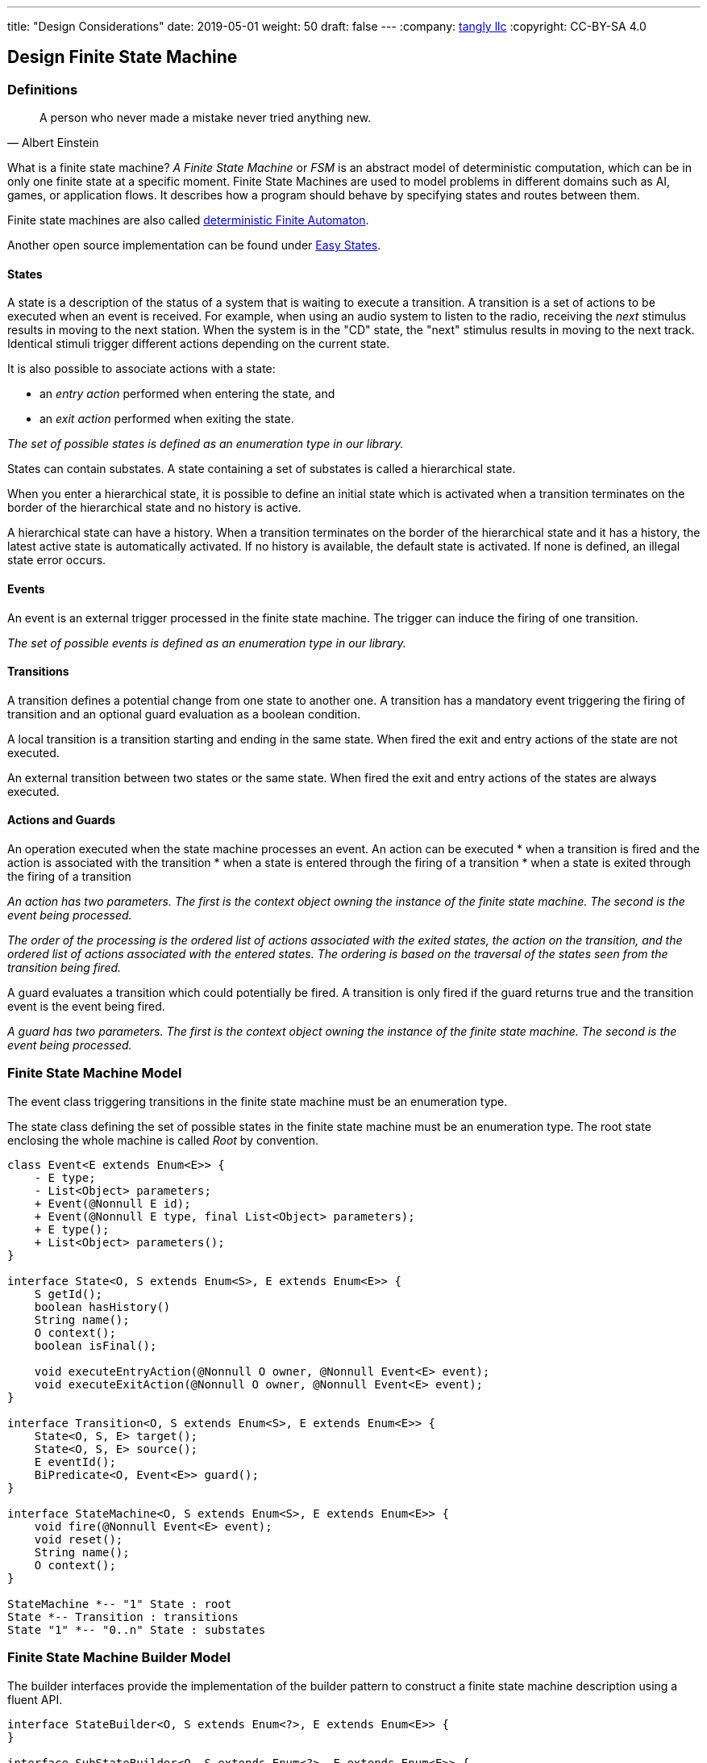 ---
title: "Design Considerations"
date: 2019-05-01
weight: 50
draft: false
---
:company: https://www.tangly.net/[tangly llc]
:copyright: CC-BY-SA 4.0

== Design Finite State Machine

=== Definitions

[quote,Albert Einstein]
A person who never made a mistake never tried anything new.

What is a finite state machine?
__A Finite State Machine__ or __FSM__ is an abstract model of deterministic computation, which can be in only one finite state at a specific moment.
Finite State Machines are used to model problems in different domains such as AI, games, or application flows.
It describes how a program should behave by specifying states and routes between them.

Finite state machines are also called https://en.wikipedia.org/wiki/Deterministic_finite_automaton[deterministic Finite Automaton].

Another open source implementation can be found under https://github.com/j-easy/easy-states[Easy States].

==== States

A state is a description of the status of a system that is waiting to execute a transition.
A transition is a set of actions to be executed when an event is received.
For example, when using an audio system to listen to the radio, receiving the _next_ stimulus results in moving to the next station.
When the system is in the "CD" state, the "next" stimulus results in moving to the next track.
Identical stimuli trigger different actions depending on the current state.

It is also possible to associate actions with a state:

* an __entry action__ performed when entering the state, and
* an __exit action__ performed when exiting the state.

__The set of possible states is defined as an enumeration type in our library.__

States can contain substates.
A state containing a set of substates is called a hierarchical state.

When you enter a hierarchical state, it is possible to define an initial state which is activated when a transition terminates on the border of the hierarchical state and no history is active.

A hierarchical state can have a history.
When a transition terminates on the border of the hierarchical state and it has a history, the latest active state is automatically activated.
If no history is available, the default state is activated.
If none is defined, an illegal state error occurs.

==== Events

An event is an external trigger processed in the finite state machine.
The trigger can induce the firing of one transition.

__The set of possible events is defined as an enumeration type in our library.__

==== Transitions

A transition defines a potential change from one state to another one.
A transition has a mandatory event triggering the firing of transition and an optional guard evaluation as a boolean condition.

A local transition is a transition starting and ending in the same state.
When fired the exit and entry actions of the state are not executed.

An external transition between two states or the same state.
When fired the exit and entry actions of the states are always executed.

==== Actions and Guards

An operation executed when the state machine processes an event.
An action can be executed * when a transition is fired and the action is associated with the transition * when a state is entered through the firing of a transition * when a state is exited through the firing of a transition

__An action has two parameters.
The first is the context object owning the instance of the finite state machine.
The second is the event being processed.__

__The order of the processing is the ordered list of actions associated with the exited states, the action on the transition, and the ordered list of actions associated with the entered states.
The ordering is based on the traversal of the states seen from the transition being fired.__

A guard evaluates a transition which could potentially be fired.
A transition is only fired if the guard returns true and the transition event is the event being fired.

__A guard has two parameters.
The first is the context object owning the instance of the finite state machine.
The second is the event being processed.__

=== Finite State Machine Model

The event class triggering transitions in the finite state machine must be an enumeration type.

The state class defining the set of possible states in the finite state machine must be an enumeration type.
The root state enclosing the whole machine is called _Root_ by convention.

[plantuml,fsm-design-machine_model,svg]
....
class Event<E extends Enum<E>> {
    - E type;
    - List<Object> parameters;
    + Event(@Nonnull E id);
    + Event(@Nonnull E type, final List<Object> parameters);
    + E type();
    + List<Object> parameters();
}

interface State<O, S extends Enum<S>, E extends Enum<E>> {
    S getId();
    boolean hasHistory()
    String name();
    O context();
    boolean isFinal();

    void executeEntryAction(@Nonnull O owner, @Nonnull Event<E> event);
    void executeExitAction(@Nonnull O owner, @Nonnull Event<E> event);
}

interface Transition<O, S extends Enum<S>, E extends Enum<E>> {
    State<O, S, E> target();
    State<O, S, E> source();
    E eventId();
    BiPredicate<O, Event<E>> guard();
}

interface StateMachine<O, S extends Enum<S>, E extends Enum<E>> {
    void fire(@Nonnull Event<E> event);
    void reset();
    String name();
    O context();
}

StateMachine *-- "1" State : root
State *-- Transition : transitions
State "1" *-- "0..n" State : substates
....

=== Finite State Machine Builder Model

The builder interfaces provide the implementation of the builder pattern to construct a finite state machine description using a fluent API.

[plantuml,fsm-design-builder_model,svg]
....
interface StateBuilder<O, S extends Enum<?>, E extends Enum<E>> {
}

interface SubStateBuilder<O, S extends Enum<?>, E extends Enum<E>> {
}

interface ToTransitionBuilder<O, S extends Enum<?>, E extends Enum<E>> {
}

interface TransitionBuilder<O, S extends Enum<?>, E extends Enum<E>> {
}

class FsmBuilder<O, S extends Enum<?>, E extends Enum<E>> {
}

FsmBuilder <|-- StateBuilder
FsmBuilder <|-- SubStateBuilder
FsmBuilder <|-- ToTransitionBuilder
FsmBuilder <|-- TransitionBuilder
....
